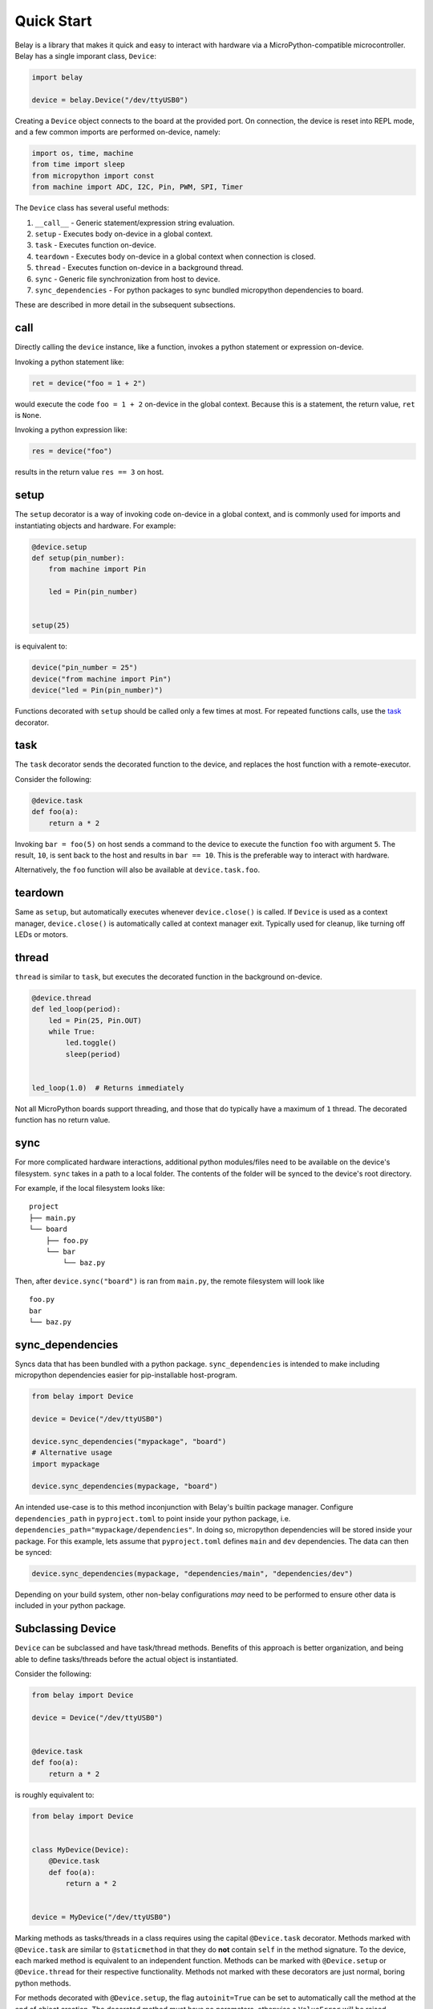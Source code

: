 Quick Start
===========

Belay is a library that makes it quick and easy to interact with hardware via a MicroPython-compatible microcontroller.
Belay has a single imporant class, ``Device``:

.. code-block:: python

   import belay

   device = belay.Device("/dev/ttyUSB0")

Creating a ``Device`` object connects to the board at the provided port.
On connection, the device is reset into REPL mode, and a few common imports are performed on-device, namely:

.. code-block:: python

   import os, time, machine
   from time import sleep
   from micropython import const
   from machine import ADC, I2C, Pin, PWM, SPI, Timer

The ``Device`` class has several useful methods:

1. ``__call__`` - Generic statement/expression string evaluation.

2. ``setup`` - Executes body on-device in a global context.

3. ``task`` - Executes function on-device.

4. ``teardown`` - Executes body on-device in a global context when connection is closed.

5. ``thread`` - Executes function on-device in a background thread.

6. ``sync`` - Generic file synchronization from host to device.

7. ``sync_dependencies`` - For python packages to sync bundled micropython dependencies to board.

These are described in more detail in the subsequent subsections.

call
^^^^

Directly calling the ``device`` instance, like a function, invokes a python statement or expression on-device.

Invoking a python statement like:

.. code-block:: python

   ret = device("foo = 1 + 2")

would execute the code ``foo = 1 + 2`` on-device in the global context.
Because this is a statement, the return value, ``ret`` is ``None``.

Invoking a python expression like:

.. code-block:: python

   res = device("foo")

results in the return value ``res == 3`` on host.

setup
^^^^^
The ``setup`` decorator is a way of invoking code on-device in a global context,
and is commonly used for imports and instantiating objects and hardware.
For example:

.. code-block:: python

   @device.setup
   def setup(pin_number):
       from machine import Pin

       led = Pin(pin_number)


   setup(25)

is equivalent to:

.. code-block:: python

   device("pin_number = 25")
   device("from machine import Pin")
   device("led = Pin(pin_number)")

Functions decorated with ``setup`` should be called only a few times at most.
For repeated functions calls, use the `task`_ decorator.

task
^^^^

The ``task`` decorator sends the decorated function to the device, and replaces the host function with a remote-executor.

Consider the following:

.. code-block:: python

   @device.task
   def foo(a):
       return a * 2

Invoking ``bar = foo(5)`` on host sends a command to the device to execute the function ``foo`` with argument ``5``.
The result, ``10``, is sent back to the host and results in ``bar == 10``.
This is the preferable way to interact with hardware.

Alternatively, the ``foo`` function will also be available at ``device.task.foo``.

teardown
^^^^^^^^
Same as ``setup``, but automatically executes whenever ``device.close()`` is called.
If ``Device`` is used as a context manager, ``device.close()`` is automatically called at context manager exit.
Typically used for cleanup, like turning off LEDs or motors.

thread
^^^^^^

``thread`` is similar to ``task``, but executes the decorated function in the background on-device.

.. code-block:: python

   @device.thread
   def led_loop(period):
       led = Pin(25, Pin.OUT)
       while True:
           led.toggle()
           sleep(period)


   led_loop(1.0)  # Returns immediately

Not all MicroPython boards support threading, and those that do typically have a maximum of ``1`` thread.
The decorated function has no return value.


sync
^^^^
For more complicated hardware interactions, additional python modules/files need to be available on the device's filesystem.
``sync`` takes in a path to a local folder.
The contents of the folder will be synced to the device's root directory.

For example, if the local filesystem looks like:

::

    project
    ├── main.py
    └── board
        ├── foo.py
        └── bar
            └── baz.py

Then, after ``device.sync("board")`` is ran from ``main.py``, the remote filesystem will look like

::

    foo.py
    bar
    └── baz.py

sync_dependencies
^^^^^^^^^^^^^^^^^
Syncs data that has been bundled with a python package.
``sync_dependencies`` is intended to make including micropython dependencies easier for pip-installable host-program.

.. code-block:: python

   from belay import Device

   device = Device("/dev/ttyUSB0")

   device.sync_dependencies("mypackage", "board")
   # Alternative usage
   import mypackage

   device.sync_dependencies(mypackage, "board")

An intended use-case is to this method inconjunction with Belay's builtin package manager.
Configure ``dependencies_path`` in ``pyproject.toml`` to point inside your python package, i.e. ``dependencies_path="mypackage/dependencies"``.
In doing so, micropython dependencies will be stored inside your package.
For this example, lets assume that ``pyproject.toml`` defines ``main`` and ``dev`` dependencies.
The data can then be synced:

.. code-block:: python

   device.sync_dependencies(mypackage, "dependencies/main", "dependencies/dev")

Depending on your build system, other non-belay configurations *may* need to be performed to ensure other data is included in your python package.

Subclassing Device
^^^^^^^^^^^^^^^^^^
``Device`` can be subclassed and have task/thread methods. Benefits of this approach is better organization, and being able to define tasks/threads before the actual object is instantiated.

Consider the following:

.. code-block:: python

   from belay import Device

   device = Device("/dev/ttyUSB0")


   @device.task
   def foo(a):
       return a * 2

is roughly equivalent to:

.. code-block:: python

   from belay import Device


   class MyDevice(Device):
       @Device.task
       def foo(a):
           return a * 2


   device = MyDevice("/dev/ttyUSB0")

Marking methods as tasks/threads in a class requires using the capital ``@Device.task`` decorator.
Methods marked with ``@Device.task`` are similar to ``@staticmethod`` in that
they do **not** contain ``self`` in the method signature.
To the device, each marked method is equivalent to an independent function.
Methods can be marked with ``@Device.setup`` or ``@Device.thread`` for their respective functionality.
Methods not marked with these decorators are just normal, boring python methods.

For methods decorated with ``@Device.setup``, the flag ``autoinit=True`` can be set to automatically
call the method at the end of object creation.
The decorated method must have no parameters, otherwise a ``ValueError`` will be raised.

.. code-block:: python

   from belay import Device


   class MyDevice(Device):
       @Device.setup(autoinit=True)
       def setup():
           foo = 42


   device = MyDevice("/dev/ttyUSB0")
   # Do NOT explicitly call ``device.setup()``, it has already been invoked.

The ``Device`` class also has some hook methods that can be implemented to give customization to the object initialization process:

1. ``__pre_autoinit__`` - Called near the end of ``__init__``, after convenience imports have been imported, but before methods marked with ``@Device.setup(autoinit=True)`` are invoked. This is a good location to sync additional micropython dependencies to device.

2. ``__post_init__`` -  Called at the very end of ``__init__``. This is a good location to set custom object attributes.

The following example will (in order):

1. Synchronize code located at ``dependencies/main`` within ``my_package`` to on-device ``/lib``.

2. On-device, declare the global variable ``operation_mode_pin`` representing an input on pin 10.

3. On-host, query ``operation_mode_pin`` and set the attribute ``operation_mode``, which could be used in other host methods.


.. code-block:: python

   from belay import Device


   class MyDevice(Device):
       def __pre_autoinit__(self):
           # runs before ``setup(autoinit=True)`` decorated methods
           self.sync_dependencies("my_package", "dependencies/main")

       @Device.setup(autoinit=True)
       def setup():
           # A hypothetical jumper that controls how the device should function.
           operation_mode_pin = Pin(10, Pin.IN, Pin.PULL_UP)

       def __post_init__(self):
           # runs after ``setup(autoinit=True)`` decorated methods
           if self("operation_mode_pin.value"):
               self.operation_mode = "dev"
           else:
               self.operation_mode = "prod"
